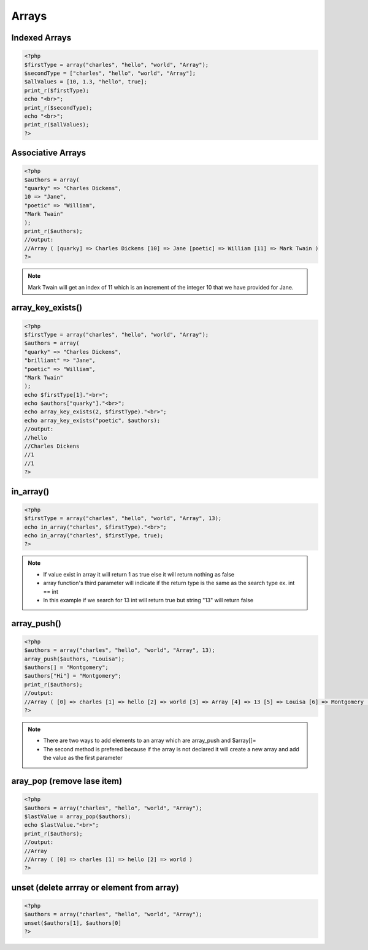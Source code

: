 Arrays
======

Indexed Arrays
--------------

.. code-block:: php

    <?php
    $firstType = array("charles", "hello", "world", "Array");
    $secondType = ["charles", "hello", "world", "Array"];
    $allValues = [10, 1.3, "hello", true];
    print_r($firstType);
    echo "<br>";
    print_r($secondType);
    echo "<br>";
    print_r($allValues);
    ?>

Associative Arrays
------------------

.. code-block:: php

    <?php
    $authors = array(
    "quarky" => "Charles Dickens",
    10 => "Jane",
    "poetic" => "William",
    "Mark Twain"
    );
    print_r($authors);
    //output: 
    //Array ( [quarky] => Charles Dickens [10] => Jane [poetic] => William [11] => Mark Twain ) 
    ?>

.. note:: 

    Mark Twain will get an index of 11 which is an increment of the integer 10 that we have provided for Jane.

array_key_exists()
------------------

.. code-block:: php

    <?php
    $firstType = array("charles", "hello", "world", "Array");
    $authors = array(
    "quarky" => "Charles Dickens",
    "brilliant" => "Jane",
    "poetic" => "William",
    "Mark Twain"
    );
    echo $firstType[1]."<br>";
    echo $authors["quarky"]."<br>";
    echo array_key_exists(2, $firstType)."<br>";
    echo array_key_exists("poetic", $authors);
    //output:
    //hello
    //Charles Dickens
    //1
    //1
    ?>

in_array()
----------

.. code-block:: php

    <?php
    $firstType = array("charles", "hello", "world", "Array", 13);
    echo in_array("charles", $firstType)."<br>";
    echo in_array("charles", $firstType, true);
    ?>

.. note:: 

    * If value exist in array it will return 1 as true else it will return nothing as false
    * array function's third parameter will indicate if the return type is the same as the search type ex. int == int
    * In this example if we search for 13 int will return true but string "13" will return false 

array_push()
------------

.. code-block:: php

    <?php
    $authors = array("charles", "hello", "world", "Array", 13);
    array_push($authors, "Louisa");
    $authors[] = "Montgomery";
    $authors["Hi"] = "Montgomery";
    print_r($authors);
    //output:
    //Array ( [0] => charles [1] => hello [2] => world [3] => Array [4] => 13 [5] => Louisa [6] => Montgomery [Hi] => Montgomery ) 
    ?>

.. note:: 

    * There are two ways to add elements to an array which are array_push and $array[]= 
    * The second method is prefered because if the array is not declared it will create a new array and add the value as the first parameter

aray_pop (remove lase item)
---------------------------

.. code-block:: php

    <?php
    $authors = array("charles", "hello", "world", "Array");
    $lastValue = array_pop($authors);
    echo $lastValue."<br>";
    print_r($authors);
    //output:
    //Array
    //Array ( [0] => charles [1] => hello [2] => world ) 
    ?>

unset (delete arrray or element from array)
-------------------------------------------

.. code-block:: php

    <?php
    $authors = array("charles", "hello", "world", "Array");
    unset($authors[1], $authors[0]
    ?>